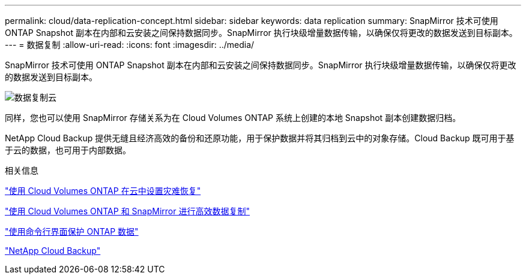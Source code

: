 ---
permalink: cloud/data-replication-concept.html 
sidebar: sidebar 
keywords: data replication 
summary: SnapMirror 技术可使用 ONTAP Snapshot 副本在内部和云安装之间保持数据同步。SnapMirror 执行块级增量数据传输，以确保仅将更改的数据发送到目标副本。 
---
= 数据复制
:allow-uri-read: 
:icons: font
:imagesdir: ../media/


[role="lead"]
SnapMirror 技术可使用 ONTAP Snapshot 副本在内部和云安装之间保持数据同步。SnapMirror 执行块级增量数据传输，以确保仅将更改的数据发送到目标副本。

image::../media/data-replication-cloud.png[数据复制云]

同样，您也可以使用 SnapMirror 存储关系为在 Cloud Volumes ONTAP 系统上创建的本地 Snapshot 副本创建数据归档。

NetApp Cloud Backup 提供无缝且经济高效的备份和还原功能，用于保护数据并将其归档到云中的对象存储。Cloud Backup 既可用于基于云的数据，也可用于内部数据。

.相关信息
https://tv.netapp.com/detail/video/6056551157001/setup-a-disaster-recovery-copy-with-in-the-cloud-with-netapp-cloud-volumes-ontap?autoStart=true&page=1&q=ontap%20cloud["使用 Cloud Volumes ONTAP 在云中设置灾难恢复"]

https://cloud.netapp.com/blog/simplified-disaster-recovery-ontap-cloud-snapmirror["使用 Cloud Volumes ONTAP 和 SnapMirror 进行高效数据复制"]

link:../data-protection/index.html["使用命令行界面保护 ONTAP 数据"]

https://cloud.netapp.com/cloud-backup-service["NetApp Cloud Backup"]
